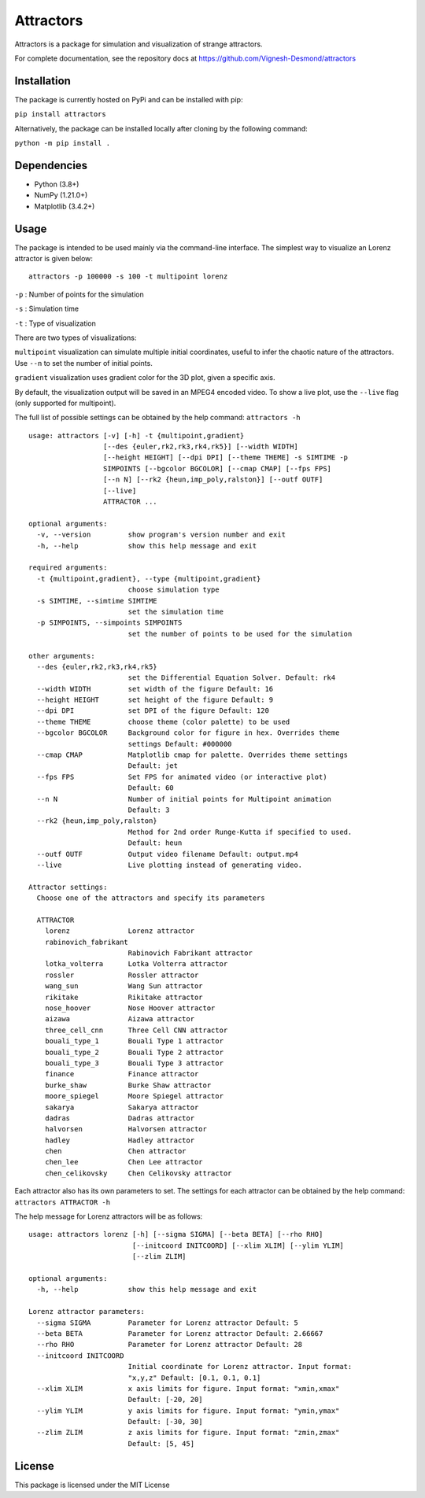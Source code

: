 Attractors
==========

Attractors is a package for simulation and visualization of strange
attractors.

For complete documentation, see the repository docs at
https://github.com/Vignesh-Desmond/attractors

Installation
------------

The package is currently hosted on PyPi and can be installed with pip:

``pip install attractors``

Alternatively, the package can be installed locally after cloning by the
following command:

``python -m pip install .``

Dependencies
------------

-  Python (3.8+)
-  NumPy (1.21.0+)
-  Matplotlib (3.4.2+)

Usage
-----

The package is intended to be used mainly via the command-line
interface. The simplest way to visualize an Lorenz attractor is given
below:

::

   attractors -p 100000 -s 100 -t multipoint lorenz

``-p`` : Number of points for the simulation

``-s`` : Simulation time

``-t`` : Type of visualization

There are two types of visualizations:

``multipoint`` visualization can simulate multiple initial coordinates,
useful to infer the chaotic nature of the attractors. Use ``--n`` to set
the number of initial points.

``gradient`` visualization uses gradient color for the 3D plot, given a
specific axis.

By default, the visualization output will be saved in an MPEG4 encoded
video. To show a live plot, use the ``--live`` flag (only supported for
multipoint).

The full list of possible settings can be obtained by the help command:
``attractors -h``

::

   usage: attractors [-v] [-h] -t {multipoint,gradient}
                     [--des {euler,rk2,rk3,rk4,rk5}] [--width WIDTH]
                     [--height HEIGHT] [--dpi DPI] [--theme THEME] -s SIMTIME -p
                     SIMPOINTS [--bgcolor BGCOLOR] [--cmap CMAP] [--fps FPS]
                     [--n N] [--rk2 {heun,imp_poly,ralston}] [--outf OUTF]
                     [--live]
                     ATTRACTOR ...

   optional arguments:
     -v, --version         show program's version number and exit
     -h, --help            show this help message and exit

   required arguments:
     -t {multipoint,gradient}, --type {multipoint,gradient}
                           choose simulation type
     -s SIMTIME, --simtime SIMTIME
                           set the simulation time
     -p SIMPOINTS, --simpoints SIMPOINTS
                           set the number of points to be used for the simulation

   other arguments:
     --des {euler,rk2,rk3,rk4,rk5}
                           set the Differential Equation Solver. Default: rk4
     --width WIDTH         set width of the figure Default: 16
     --height HEIGHT       set height of the figure Default: 9
     --dpi DPI             set DPI of the figure Default: 120
     --theme THEME         choose theme (color palette) to be used
     --bgcolor BGCOLOR     Background color for figure in hex. Overrides theme
                           settings Default: #000000
     --cmap CMAP           Matplotlib cmap for palette. Overrides theme settings
                           Default: jet
     --fps FPS             Set FPS for animated video (or interactive plot)
                           Default: 60
     --n N                 Number of initial points for Multipoint animation
                           Default: 3
     --rk2 {heun,imp_poly,ralston}
                           Method for 2nd order Runge-Kutta if specified to used.
                           Default: heun
     --outf OUTF           Output video filename Default: output.mp4
     --live                Live plotting instead of generating video.

   Attractor settings:
     Choose one of the attractors and specify its parameters

     ATTRACTOR
       lorenz              Lorenz attractor
       rabinovich_fabrikant
                           Rabinovich Fabrikant attractor
       lotka_volterra      Lotka Volterra attractor
       rossler             Rossler attractor
       wang_sun            Wang Sun attractor
       rikitake            Rikitake attractor
       nose_hoover         Nose Hoover attractor
       aizawa              Aizawa attractor
       three_cell_cnn      Three Cell CNN attractor
       bouali_type_1       Bouali Type 1 attractor
       bouali_type_2       Bouali Type 2 attractor
       bouali_type_3       Bouali Type 3 attractor
       finance             Finance attractor
       burke_shaw          Burke Shaw attractor
       moore_spiegel       Moore Spiegel attractor
       sakarya             Sakarya attractor
       dadras              Dadras attractor
       halvorsen           Halvorsen attractor
       hadley              Hadley attractor
       chen                Chen attractor
       chen_lee            Chen Lee attractor
       chen_celikovsky     Chen Celikovsky attractor

Each attractor also has its own parameters to set. The settings for each
attractor can be obtained by the help command:
``attractors ATTRACTOR -h``

The help message for Lorenz attractors will be as follows:

::

   usage: attractors lorenz [-h] [--sigma SIGMA] [--beta BETA] [--rho RHO]
                            [--initcoord INITCOORD] [--xlim XLIM] [--ylim YLIM]
                            [--zlim ZLIM]

   optional arguments:
     -h, --help            show this help message and exit

   Lorenz attractor parameters:
     --sigma SIGMA         Parameter for Lorenz attractor Default: 5
     --beta BETA           Parameter for Lorenz attractor Default: 2.66667
     --rho RHO             Parameter for Lorenz attractor Default: 28
     --initcoord INITCOORD
                           Initial coordinate for Lorenz attractor. Input format:
                           "x,y,z" Default: [0.1, 0.1, 0.1]
     --xlim XLIM           x axis limits for figure. Input format: "xmin,xmax"
                           Default: [-20, 20]
     --ylim YLIM           y axis limits for figure. Input format: "ymin,ymax"
                           Default: [-30, 30]
     --zlim ZLIM           z axis limits for figure. Input format: "zmin,zmax"
                           Default: [5, 45]

License
-------

This package is licensed under the MIT License

